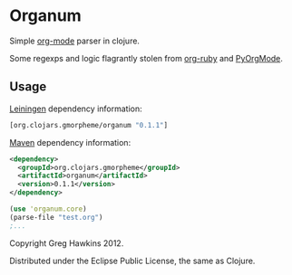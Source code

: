 * Organum

Simple [[http://orgmode.org][org-mode]] parser in clojure.

Some regexps and logic flagrantly stolen from [[https://github.com/bdewey/org-ruby][org-ruby]] and [[https://github.com/bjonnh/PyOrgMode][PyOrgMode]].

** Usage

[[http://leiningen.org][Leiningen]] dependency information:

#+BEGIN_SRC clojure
[org.clojars.gmorpheme/organum "0.1.1"]
#+END_SRC

[[http://maven.apache.org/][Maven]] dependency information:

#+BEGIN_SRC xml
<dependency>
  <groupId>org.clojars.gmorpheme</groupId>
  <artifactId>organum</artifactId>
  <version>0.1.1</version>
</dependency>
#+END_SRC

#+BEGIN_SRC clojure
(use 'organum.core)
(parse-file "test.org")
;...
#+END_SRC

Copyright Greg Hawkins 2012. 

Distributed under the Eclipse Public License, the same as Clojure.
